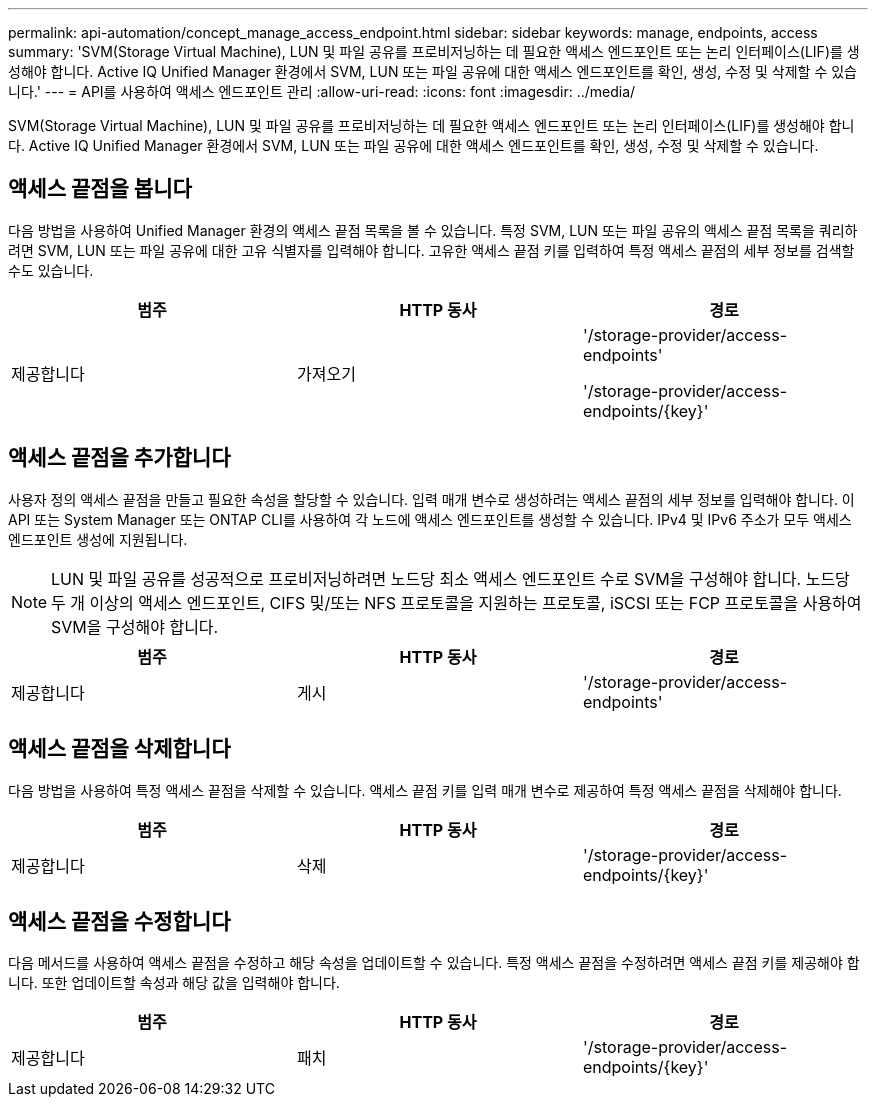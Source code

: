 ---
permalink: api-automation/concept_manage_access_endpoint.html 
sidebar: sidebar 
keywords: manage, endpoints, access 
summary: 'SVM(Storage Virtual Machine), LUN 및 파일 공유를 프로비저닝하는 데 필요한 액세스 엔드포인트 또는 논리 인터페이스(LIF)를 생성해야 합니다. Active IQ Unified Manager 환경에서 SVM, LUN 또는 파일 공유에 대한 액세스 엔드포인트를 확인, 생성, 수정 및 삭제할 수 있습니다.' 
---
= API를 사용하여 액세스 엔드포인트 관리
:allow-uri-read: 
:icons: font
:imagesdir: ../media/


[role="lead"]
SVM(Storage Virtual Machine), LUN 및 파일 공유를 프로비저닝하는 데 필요한 액세스 엔드포인트 또는 논리 인터페이스(LIF)를 생성해야 합니다. Active IQ Unified Manager 환경에서 SVM, LUN 또는 파일 공유에 대한 액세스 엔드포인트를 확인, 생성, 수정 및 삭제할 수 있습니다.



== 액세스 끝점을 봅니다

다음 방법을 사용하여 Unified Manager 환경의 액세스 끝점 목록을 볼 수 있습니다. 특정 SVM, LUN 또는 파일 공유의 액세스 끝점 목록을 쿼리하려면 SVM, LUN 또는 파일 공유에 대한 고유 식별자를 입력해야 합니다. 고유한 액세스 끝점 키를 입력하여 특정 액세스 끝점의 세부 정보를 검색할 수도 있습니다.

[cols="3*"]
|===
| 범주 | HTTP 동사 | 경로 


 a| 
제공합니다
 a| 
가져오기
 a| 
'/storage-provider/access-endpoints'

'/storage-provider/access-endpoints/\{key}'

|===


== 액세스 끝점을 추가합니다

사용자 정의 액세스 끝점을 만들고 필요한 속성을 할당할 수 있습니다. 입력 매개 변수로 생성하려는 액세스 끝점의 세부 정보를 입력해야 합니다. 이 API 또는 System Manager 또는 ONTAP CLI를 사용하여 각 노드에 액세스 엔드포인트를 생성할 수 있습니다. IPv4 및 IPv6 주소가 모두 액세스 엔드포인트 생성에 지원됩니다.

[NOTE]
====
LUN 및 파일 공유를 성공적으로 프로비저닝하려면 노드당 최소 액세스 엔드포인트 수로 SVM을 구성해야 합니다. 노드당 두 개 이상의 액세스 엔드포인트, CIFS 및/또는 NFS 프로토콜을 지원하는 프로토콜, iSCSI 또는 FCP 프로토콜을 사용하여 SVM을 구성해야 합니다.

====
[cols="3*"]
|===
| 범주 | HTTP 동사 | 경로 


 a| 
제공합니다
 a| 
게시
 a| 
'/storage-provider/access-endpoints'

|===


== 액세스 끝점을 삭제합니다

다음 방법을 사용하여 특정 액세스 끝점을 삭제할 수 있습니다. 액세스 끝점 키를 입력 매개 변수로 제공하여 특정 액세스 끝점을 삭제해야 합니다.

[cols="3*"]
|===
| 범주 | HTTP 동사 | 경로 


 a| 
제공합니다
 a| 
삭제
 a| 
'/storage-provider/access-endpoints/\{key}'

|===


== 액세스 끝점을 수정합니다

다음 메서드를 사용하여 액세스 끝점을 수정하고 해당 속성을 업데이트할 수 있습니다. 특정 액세스 끝점을 수정하려면 액세스 끝점 키를 제공해야 합니다. 또한 업데이트할 속성과 해당 값을 입력해야 합니다.

[cols="3*"]
|===
| 범주 | HTTP 동사 | 경로 


 a| 
제공합니다
 a| 
패치
 a| 
'/storage-provider/access-endpoints/\{key}'

|===